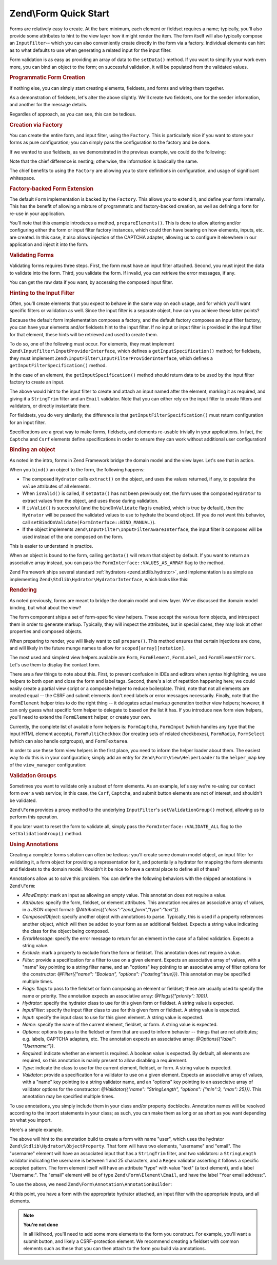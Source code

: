 .. _zend.form.quick-start:

Zend\\Form Quick Start
======================

Forms are relatively easy to create. At the bare minimum, each element or fieldset requires a name; typically, you'll also provide some attributes to hint to the view layer how it might render the item. The form itself will also typically compose an ``InputFilter``-- which you can also conveniently create directly in the form via a factory. Individual elements can hint as to what defaults to use when generating a related input for the input filter.

Form validation is as easy as providing an array of data to the ``setData()`` method. If you want to simplify your work even more, you can bind an object to the form; on successful validation, it will be populated from the validated values.

.. _zend.form.quick-start.programmatic:

.. rubric:: Programmatic Form Creation

If nothing else, you can simply start creating elements, fieldsets, and forms and wiring them together.

.. code-block:: php
   :linenos:

   use Zend\Captcha;
   use Zend\Form\Element;
   use Zend\Form\Fieldset;
   use Zend\Form\Form;
   use Zend\InputFilter\Input;
   use Zend\InputFilter\InputFilter;

   $name = new Element('name');
   $name->setAttributes(array(
       'type'  => 'text',
       'label' => 'Your name',
   ));

   $email = new Element('email');
   $email->setAttributes(array(
       'type'  => 'email',
       'label' => 'Your email address',
   ));

   $subject = new Element('subject');
   $subject->setAttributes(array(
       'type'  => 'text',
       'label' => 'Subject',
   ));

   $message = new Element('message');
   $message->setAttributes(array(
       'type'  => 'textarea',
       'label' => 'Message',
   ));

   $captcha = new Element\Captcha('captcha');
   $captcha->setCaptcha(new Captcha\Dumb());
   $captcha->setAttributes(array(
       'label' => 'Please verify you are human',
   ));

   $csrf = new Element\Csrf('security');

   $submit = new Element('send');
   $submit->setAttributes(array(
       'type'  => 'submit',
       'label' => 'Send',
   ));


   $form = new Form('contact');
   $form->add($name);
   $form->add($email);
   $form->add($subject);
   $form->add($message);
   $form->add($captcha);
   $form->add($csrf);
   $form->add($send);

   $nameInput = new Input('name');
   // configure input... and all others
   $inputFilter = new InputFilter();
   // attach all inputs

   $form->setInputFilter($inputFilter);

As a demonstration of fieldsets, let's alter the above slightly. We'll create two fieldsets, one for the sender information, and another for the message details.

.. code-block:: php
   :linenos:

   $sender = new Fieldset('sender');
   $sender->add($name);
   $sender->add($email);

   $details = new Fieldset('details');
   $details->add($subject);
   $details->add($message);

   $form = new Form('contact');
   $form->add($sender);
   $form->add($details);
   $form->add($captcha);
   $form->add($csrf);
   $form->add($send);

Regardles of approach, as you can see, this can be tedious.

.. _zend.form.quick-start.factory:

.. rubric:: Creation via Factory

You can create the entire form, and input filter, using the ``Factory``. This is particularly nice if you want to store your forms as pure configuration; you can simply pass the configuration to the factory and be done.

.. code-block:: php
   :linenos:

   use Zend\Form\Factory;
   $factory = new Factory();
   $form    = $factory->createForm(array(
       'hydrator' => 'Zend\Stdlib\Hydrator\ArraySerializable'
       'elements' => array(
           array(
               'name' => 'name',
               'attributes' => array(
                   'type'  => 'text',
                   'label' => 'Your name',
               ),
           ),
           array(
               'name' => 'email',
               'attributes' => array(
                   'type'  => 'email',
                   'label' => 'Your email address',
               ),
           ),
           array(
               'name' => 'subject',
               'attributes' => array(
                   'type'  => 'text',
                   'label' => 'Subject',
               ),
           ),
           array(
               'name' => 'message',
               'attributes' => array(
                   'type'  => 'textarea',
                   'label' => 'Message',
               ),
           ),
           array(
               'type' => 'Zend\Form\Element\Captcha',
               'name' => 'captcha',
               'attributes' => array(
                   'label' => 'Please verify you are human',
                   'captcha => array(
                       'class' => 'Dumb',
                   ),
               ),
           ),
           array(
               'type' => 'Zend\Form\Element\Csrf',
               'name' => 'security',
           ),
           array(
               'name' => 'send',
               'attributes' => array(
                   'type'  => 'submit',
                   'label' => 'Send',
               ),
           ),
       ),
       /* If we had fieldsets, they'd go here; fieldsets contain
        * "elements" and "fieldsets" keys, and potentially a "type"
        * key indicating the specific FieldsetInterface
        * implementation to use.
       'fieldsets' => array(
       ),
        */

       // Configuration to pass on to
       // Zend\InputFilter\Factory::createInputFilter()
       'input_filter' => array(
           /* ... */
       ),
   ));

If we wanted to use fieldsets, as we demonstrated in the previous example, we could do the following:

.. code-block:: php
   :linenos:

   use Zend\Form\Factory;
   $factory = new Factory();
   $form    = $factory->createForm(array(
       'hydrator'  => 'Zend\Stdlib\Hydrator\ArraySerializable'
       'fieldsets' => array(
           array(
               'name' => 'sender',
               'elements' => array(
                   array(
                       'name' => 'name',
                       'attributes' => array(
                           'type'  => 'text',
                           'label' => 'Your name',
                       ),
                   ),
                   array(
                       'name' => 'email',
                       'attributes' => array(
                           'type'  => 'email',
                           'label' => 'Your email address',
                       ),
                   ),
               ),
           ),
           array(
               'name' => 'details',
               'elements' => array(
                   array(
                       'name' => 'subject',
                       'attributes' => array(
                           'type'  => 'text',
                           'label' => 'Subject',
                       ),
                   ),
                   array(
                       'name' => 'message',
                       'attributes' => array(
                           'type'  => 'textarea',
                           'label' => 'Message',
                       ),
                   ),
               ),
           ),
       ),
       'elements' => array(
           array(
               'type' => 'Zend\Form\Element\Captcha',
               'name' => 'captcha',
               'attributes' => array(
                   'label' => 'Please verify you are human',
                   'captcha => array(
                       'class' => 'Dumb',
                   ),
               ),
           ),
           array(
               'type' => 'Zend\Form\Element\Csrf',
               'name' => 'security',
           ),
           array(
               'name' => 'send',
               'attributes' => array(
                   'type'  => 'submit',
                   'label' => 'Send',
               ),
           ),
       ),

       // Configuration to pass on to
       // Zend\InputFilter\Factory::createInputFilter()
       'input_filter' => array(
           /* ... */
       ),
   ));

Note that the chief difference is nesting; otherwise, the information is basically the same.

The chief benefits to using the ``Factory`` are allowing you to store definitions in configuration, and usage of significant whitespace.

.. _zend.form.quick-start.extension:

.. rubric:: Factory-backed Form Extension

The default ``Form`` implementation is backed by the ``Factory``. This allows you to extend it, and define your form internally. This has the benefit of allowing a mixture of programmatic and factory-backed creation, as well as defining a form for re-use in your application.

.. code-block:: php
   :linenos:

   namespace Contact;

   use Zend\Captcha\AdapterInterface as CaptchaAdapter;
   use Zend\Form\Element;
   use Zend\Form\Form;

   class ContactForm extends Form
   {
       protected $captcha;

       public function setCaptcha(CaptchaAdapter $captcha)
       {
           $this->captcha = $captcha;
       }

       public function prepareElements()
       {
           // add() can take either an Element/Fieldset instance,
           // or a specification, from which the appropriate object
           // will be built.

           $this->add(array(
               'name' => 'name',
               'attributes' => array(
                   'type'  => 'text',
                   'label' => 'Your name',
               ),
           ));
           $this->add(array(
               'name' => 'email',
               'attributes' => array(
                   'type'  => 'email',
                   'label' => 'Your email address',
               ),
           ));
           $this->add(array(
               'name' => 'subject',
               'attributes' => array(
                   'type'  => 'text',
                   'label' => 'Subject',
               ),
           ));
           $this->add(array(
               'name' => 'message',
               'attributes' => array(
                   'type'  => 'textarea',
                   'label' => 'Message',
               ),
           ));
           $this->add(array(
               'type' => 'Zend\Form\Element\Captcha',
               'name' => 'captcha',
               'attributes' => array(
                   'label' => 'Please verify you are human',
                   'captcha => $this->captcha,
               ),
           )),
           $this->add(new Element\Csrf('security'));
           $this->add(array(
               'name' => 'send',
               'attributes' => array(
                   'type'  => 'submit',
                   'label' => 'Send',
               ),
           ));

           // We could also define the input filter here, or
           // lazy-create it in the getInputFilter() method.
       }
   ));

You'll note that this example introduces a method, ``prepareElements()``. This is done to allow altering and/or configuring either the form or input filter factory instances, which could then have bearing on how elements, inputs, etc. are created. In this case, it also allows injection of the CAPTCHA adapter, allowing us to configure it elsewhere in our application and inject it into the form.

.. _zend.form.quick-start.validation:

.. rubric:: Validating Forms

Validating forms requires three steps. First, the form must have an input filter attached. Second, you must inject the data to validate into the form. Third, you validate the form. If invalid, you can retrieve the error messages, if any.

.. code-block:: php
   :linenos:

   $form = new Contact\ContactForm();

   // If the form doesn't define an input filter by default, inject one.
   $form->setInputFilter(new Contact\ContactFilter());

   // Get the data. In an MVC application, you might try:
   $data = $request->post();  // for POST data
   $data = $request->query(); // for GET (or query string) data

   $form->setData($data);

   // Validate the form
   if ($form->isValid() {
       $validatedData = $form->getData();
   } else {
       $messages = $form->getMessages();
   }

You can get the raw data if you want, by accessing the composed input filter.

.. code-block:: php
   :linenos:

   $filter = $form->getInputFilter();

   $rawValues    = $filter->getRawValues();
   $nameRawValue = $filter->getRawValue('name');

.. _zend.form.quick-start.input-specification:

.. rubric:: Hinting to the Input Filter

Often, you'll create elements that you expect to behave in the same way on each usage, and for which you'll want specific filters or validation as well. Since the input filter is a separate object, how can you achieve these latter points?

Because the default form implementation composes a factory, and the default factory composes an input filter factory, you can have your elements and/or fieldsets hint to the input filter. If no input or input filter is provided in the input filter for that element, these hints will be retrieved and used to create them.

To do so, one of the following must occur. For elements, they must implement ``Zend\InputFilter\InputProviderInterface``, which defines a ``getInputSpecification()`` method; for fieldsets, they must implement ``Zend\InputFilter\InputFilterProviderInterface``, which defines a ``getInputFilterSpecification()`` method.

In the case of an element, the ``getInputSpecification()`` method should return data to be used by the input filter factory to create an input.

.. code-block:: php
   :linenos:

   namespace Contact\Form;

   use Zend\Form\Element;
   use Zend\InputFilter\InputProviderInterface;
   use Zend\Validator;

   class EmailElement extends Element implements InputProviderInterface
   {
       protected $attributes = array(
           'type' => 'email',
       );

       public function getInputSpecification()
       {
           return array(
               'name'     => $this->getName(),
               'required' => true,
               'filters'  => array(
                   array('name' => 'Zend\Filter\StringTrim'),
               ),
               'validators' => array(
                   new Validator\Email(),
               ),
           );
       }
   }

The above would hint to the input filter to create and attach an input named after the element, marking it as required, and giving it a ``StringTrim`` filter and an ``Email`` validator. Note that you can either rely on the input filter to create filters and validators, or directly instantiate them.

For fieldsets, you do very similarly; the difference is that ``getInputFilterSpecification()`` must return configuration for an input filter.

.. code-block:: php
   :linenos:

   namespace Contact\Form;

   use Zend\Form\Fieldset;
   use Zend\InputFilter\InputFilterProviderInterface;

   class SenderFieldset extends Fieldset implements InputFilterProviderInterface
   {
       public function getInputFilterSpecification()
       {
           return array(
               'name' => array(
                   'required' => true,
                   'filters'  => array(
                       array('name' => 'Zend\Filter\StringTrim'),
                   ),
               ),
               'email' => array(
                   'required' => true,
                   'filters'  => array(
                       array('name' => 'Zend\Filter\StringTrim'),
                   ),
                   'validators' => array(
                       new Validator\Email(),
                   ),
               ),
           );
       }
   }

Specifications are a great way to make forms, fieldsets, and elements re-usable trivially in your applications. In fact, the ``Captcha`` and ``Csrf`` elements define specifications in order to ensure they can work without additional user configuration!

.. _zend.form.quick-start.binding:

.. rubric:: Binding an object

As noted in the intro, forms in Zend Framework bridge the domain model and the view layer. Let's see that in action.

When you ``bind()`` an object to the form, the following happens:

- The composed ``Hydrator`` calls ``extract()`` on the object, and uses the values returned, if any, to populate the ``value`` attributes of all elements.

- When ``isValid()`` is called, if ``setData()`` has not been previously set, the form uses the composed ``Hydrator`` to extract values from the object, and uses those during validation.

- If ``isValid()`` is successful (and the ``bindOnValidate`` flag is enabled, which is true by default), then the ``Hydrator`` will be passed the validated values to use to hydrate the bound object. (If you do not want this behavior, call ``setBindOnValidate(FormInterface::BIND_MANUAL)``).

- If the object implements ``Zend\InputFilter\InputFilterAwareInterface``, the input filter it composes will be used instead of the one composed on the form.

This is easier to understand in practice.

.. code-block:: php
   :linenos:

   $contact = new ArrayObject;
   $contact['subject'] = '[Contact Form] ';
   $contact['message'] = 'Type your message here';

   $form    = new Contact\ContactForm;

   $form->bind($contact); // form now has default values for
                          // 'subject' and 'message'

   $data = array(
       'name'    => 'John Doe',
       'email'   => 'j.doe@example.tld',
       'subject' => '[Contact Form] \'sup?',
   );
   $form->setData($data);

   if ($form->isValid()) {
       // $contact now looks like:
       // array(
       //     'name'    => 'John Doe',
       //     'email'   => 'j.doe@example.tld',
       //     'subject' => '[Contact Form] \'sup?',
       //     'message' => 'Type your message here',
       // )
       // only as an ArrayObject
   }

When an object is bound to the form, calling ``getData()`` will return that object by default. If you want to return an associative array instead, you can pass the ``FormInterface::VALUES_AS_ARRAY`` flag to the method.

.. code-block:: php
   :linenos:

   use Zend\Form\FormInterface;
   $data = $form->getData(FormInterface::VALUES_AS_ARRAY);

Zend Framework ships several standard :ref:`hydrators <zend.stdlib.hydrator>`, and implementation is as simple as implementing ``Zend\Stdlib\Hydrator\HydratorInterface``, which looks like this:

.. code-block:: php
   :linenos:

   namespace Zend\Stdlib\Hydrator;

   interface Hydrator
   {
       /** @return array */
       public function extract($object);
       public function hydrate(array $data, $object);
   }

.. _zend.form.quick-start.rendering:

.. rubric:: Rendering

As noted previously, forms are meant to bridge the domain model and view layer. We've discussed the domain model binding, but what about the view?

The form component ships a set of form-specific view helpers. These accept the various form objects, and introspect them in order to generate markup. Typically, they will inspect the attributes, but in special cases, they may look at other properties and composed objects.

When preparing to render, you will likely want to call ``prepare()``. This method ensures that certain injections are done, and will likely in the future munge names to allow for ``scoped[array][notation]``.

The most used and simplest view helpers available are ``Form``, ``FormElement``, ``FormLabel``, and ``FormElementErrors``. Let's use them to display the contact form.

.. code-block:: php
   :linenos:

   <?php
   // within a view script
   $form = $this->form;
   $form->prepare();

   // Assuming the "contact/process" route exists...
   $form->setAttribute('action', $this->url('contact/process'));

   // Set the method attribute for the form
   $form->setAttribute('method', 'post');

   // Get the form label plugin
   $formLabel = $this->plugin('formLabel');

   // Render the opening tag
   echo $this->form()->openTag($form);
   ?>
   <div class="form_element">
   <?php
       $name = $form->get('name');
       echo $formLabel->openTag() . $name->getAttribute('label');
       echo $this->formInput($name);
       echo $this->formElementErrors($name);
       echo $formLabel->closeTag();
   ?></div>

   <div class="form_element">
   <?php
       $subject = $form->get('subject');
       echo $formLabel->openTag() . $subject->getAttribute('label');
       echo $this->formInput($subject);
       echo $this->formElementErrors($subject);
       echo $formLabel->closeTag();
   ?></div>

   <div class="form_element">
   <?php
       $message = $form->get('message');
       echo $formLabel->openTag() . $message->getAttribute('label');
       echo $this->formInput($message);
       echo $this->formElementErrors($message);
       echo $formLabel->closeTag();
   ?></div>

   <div class="form_element">
   <?php
       $captcha = $form->get('captcha');
       echo $formLabel->openTag() . $captcha->getAttribute('label');
       echo $this->formInput($captcha);
       echo $this->formElementErrors($captcha);
       echo $formLabel->closeTag();
   ?></div>

   <?php echo $this->formElement($form->get('security') ?>
   <?php echo $this->formElement($form->get('send') ?>

   <?php echo $this->form()->closeTag() ?>

There are a few things to note about this. First, to prevent confusion in IDEs and editors when syntax highlighting, we use helpers to both open and close the form and label tags. Second, there's a lot of repetition happening here; we could easily create a partial view script or a composite helper to reduce boilerplate. Third, note that not all elements are created equal -- the CSRF and submit elements don't need labels or error messages necessarily. Finally, note that the ``FormElement`` helper tries to do the right thing -- it delegates actual markup generation toother view helpers; however, it can only guess what specific form helper to delegate to based on the list it has. If you introduce new form view helpers, you'll need to extend the ``FormElement`` helper, or create your own.

Currently, the complete list of available form helpers is: ``FormCaptcha``, ``FormInput`` (which handles any type that the input HTML element accepts), ``FormMultiCheckbox`` (for creating sets of related checkboxes), ``FormRadio``, ``FormSelect`` (which can also handle optgroups), and ``FormTextarea``.

In order to use these form view helpers in the first place, you need to inform the helper loader about them. The easiest way to do this is in your configuration; simply add an entry for ``Zend\Form\View\HelperLoader`` to the ``helper_map`` key of the ``view_manager`` configuration:

.. code-block:: php
   :linenos:

   // In some module configuration, or a config/autoload/ configuration file:
   return array(
       'view_manager' => array(
           'helper_map' => array(
               'Zend\Form\View\HelperLoader,
           ),
       ),
   );

.. _zend.form.quick-start.partial:

.. rubric:: Validation Groups

Sometimes you want to validate only a subset of form elements. As an example, let's say we're re-using our contact form over a web service; in this case, the ``Csrf``, ``Captcha``, and submit button elements are not of interest, and shouldn't be validated.

``Zend\Form`` provides a proxy method to the underlying ``InputFilter``'s ``setValidationGroup()`` method, allowing us to perform this operation.

.. code-block:: php
   :linenos:

   $form->setValidationGroup('name', 'email', 'subject', 'message');
   $form->setData($data);
   if ($form->isValid()) {
       // Contains only the "name", "email", "subject", and "message" values
       $data = $form->getData();
   }

If you later want to reset the form to validate all, simply pass the ``FormInterface::VALIDATE_ALL`` flag to the ``setValidationGroup()`` method.

.. code-block:: php
   :linenos:

   use Zend\Form\FormInterface;
   $form->setValidationGroup(FormInterface::VALIDATE_ALL);

.. _zend.form.quick-start.annotations:

.. rubric:: Using Annotations

Creating a complete forms solution can often be tedious: you'll create some domain model object, an input filter for validating it, a form object for providing a representation for it, and potentially a hydrator for mapping the form elements and fieldsets to the domain model. Wouldn't it be nice to have a central place to define all of these?

Annotations allow us to solve this problem. You can define the following behaviors with the shipped annotations in ``Zend\Form``:

- *AllowEmpty*: mark an input as allowing an empty value. This annotation does not require a value.

- *Attributes*: specify the form, fieldset, or element attributes. This annotation requires an associative array of values, in a JSON object format: *@Attributes({"class":"zend_form","type":"text"})*.

- *ComposedObject*: specify another object with annotations to parse. Typically, this is used if a property references another object, which will then be added to your form as an additional fieldset. Expects a string value indicating the class for the object being composed.

- *ErrorMessage*: specify the error message to return for an element in the case of a failed validation. Expects a string value.

- *Exclude*: mark a property to exclude from the form or fieldset. This annotation does not require a value.

- *Filter*: provide a specification for a filter to use on a given element. Expects an associative array of values, with a "name" key pointing to a string filter name, and an "options" key pointing to an associatve array of filter options for the constructor: *@Filter({"name": "Boolean", "options": {"casting":true}})*. This annotation may be specified multiple times.

- *Flags*: flags to pass to the fieldset or form composing an element or fieldset; these are usually used to specify the name or priority. The annotation expects an associative array: *@Flags({"priority": 100})*.

- *Hydrator*: specify the hydrator class to use for this given form or fieldset. A string value is expected.

- *InputFilter*: specify the input filter class to use for this given form or fieldset. A string value is expected.

- *Input*: specify the input class to use for this given element. A string value is expected.

- *Name*: specify the name of the current element, fieldset, or form. A string value is expected.

- *Options*: options to pass to the fieldset or form that are used to inform behavior -- things that are not attributes; e.g. labels, CAPTCHA adapters, etc. The annotation expects an associative array: *@Options({"label": "Username:"})*.

- *Required*: indicate whether an element is required. A boolean value is expected. By default, all elements are required, so this annotation is mainly present to allow disabling a requirement.

- *Type*: indicate the class to use for the current element, fieldset, or form. A string value is expected.

- *Validator*: provide a specification for a validator to use on a given element. Expects an associative array of values, with a "name" key pointing to a string validator name, and an "options" key pointing to an associatve array of validator options for the constructor: *@Validator({"name": "StringLength", "options": {"min":3, "max": 25}})*. This annotation may be specified multiple times.

To use annotations, you simply include them in your class and/or property docblocks. Annotation names will be resolved according to the import statements in your class; as such, you can make them as long or as short as you want depending on what you import.

Here's a simple example.

.. code-block:: php
   :linenos:

   use Zend\Form\Annotation;

   /**
    * @Annotation\Name("user")
    * @Annotation\Hydrator("Zend\Stdlib\Hydrator\ObjectProperty")
    */
   class User
   {
       /**
        * @Annotation\Exclude()
        */
       public $id;

       /**
        * @Annotation\Filter({"name":"StringTrim"})
        * @Annotation\Validator({"name":"StringLength", "options":{"min":1, "max":25}})
        * @Annotation\Validator({"name":"Regex", "options":{"pattern":"/^[a-zA-Z][a-zA-Z0-9_-]{0,24}$/"}})
        * @Annotation\Attributes({"type":"text"})
        * @Annotation\Options({"label":"Username:"})
        */
       public $username;

       /**
        * @Annotation\Type("Zend\Form\Element\Email")
        * @Annotation\Options({"label":"Your email address:"})
        */
       public $email;
   }

The above will hint to the annotation build to create a form with name "user", which uses the hydrator ``Zend\Stdlib\Hydrator\ObjectProperty``. That form will have two elements, "username" and "email". The "username" element will have an associated input that has a ``StringTrim`` filter, and two validators: a ``StringLength`` validator indicating the username is between 1 and 25 characters, and a ``Regex`` validator asserting it follows a specific accepted pattern. The form element itself will have an attribute "type" with value "text" (a text element), and a label "Username:". The "email" element will be of type ``Zend\Form\Element\Email``, and have the label "Your email address:".

To use the above, we need ``Zend\Form\Annotation\AnnotationBuilder``:

.. code-block:: php
   :linenos:

   use Zend\Form\Annotation\AnnotationBuilder;

   $builder = new AnnotationBuilder();
   $form    = $builder->createForm('User');

At this point, you have a form with the appropriate hydrator attached, an input filter with the appropriate inputs, and all elements.

.. note::

   **You're not done**

   In all liklihood, you'll need to add some more elements to the form you construct. For example, you'll want a submit button, and likely a CSRF-protection element. We recommend creating a fieldset with common elements such as these that you can then attach to the form you build via annotations.


